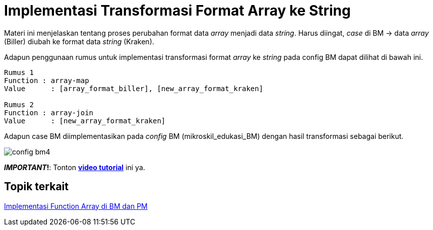= Implementasi Transformasi Format Array ke String

Materi ini menjelaskan tentang proses perubahan format data _array_ menjadi data _string_. Harus diingat, _case_ di BM → data _array_ (Biller) diubah ke format data _string_ (Kraken).
	
Adapun penggunaan rumus untuk implementasi transformasi format _array_ ke _string_ pada config BM dapat dilihat di bawah ini.

----
Rumus 1
Function : array-map
Value	   : [array_format_biller], [new_array_format_kraken]

Rumus 2
Function : array-join
Value	   : [new_array_format_kraken]
----

Adapun case BM diimplementasikan pada _config_ BM (mikroskil_edukasi_BM) dengan hasil transformasi sebagai berikut.

image:../images-ints-e-learning/config-bm4.png[align="center"]

**_IMPORTANT_!**: Tonton https://drive.google.com/file/d/1K-uy2a4HQ4N5u3LvmMLejaqdYsIv9Gka/view[**video tutorial**] ini ya.

== *Topik terkait*

link:../Implementasi-Function-Array-di-BM-dan-PM.adoc[Implementasi Function Array di BM dan PM]
